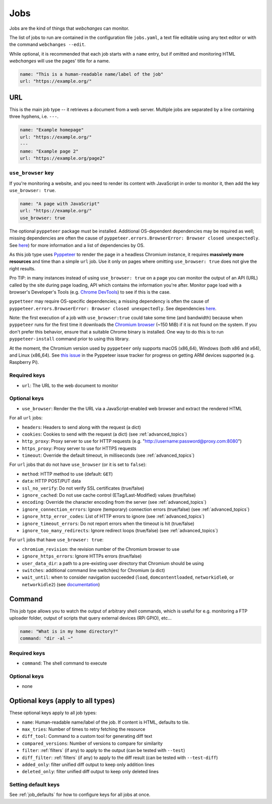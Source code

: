 .. _jobs:

Jobs
====

Jobs are the kind of things that `webchanges` can monitor.

The list of jobs to run are contained in the configuration file ``jobs.yaml``, a text file editable using any text
editor or with the command ``webchanges --edit``.

While optional, it is recommended that each job starts with a ``name`` entry, but if omitted and monitoring HTML
`webchanges` will use the pages' title for a name.

.. code-block:: yaml

   name: "This is a human-readable name/label of the job"
   url: "https://example.org/"


URL
---

This is the main job type -- it retrieves a document from a web server. Multiple jobs are separated by a line
containing three hyphens, i.e. ``---``.

.. code-block:: yaml

   name: "Example homepage"
   url: "https://example.org/"
   ---
   name: "Example page 2"
   url: "https://example.org/page2"

.. _use_browser:

``use_browser`` key
"""""""""""""""""""

If you're monitoring a website, and you need to render its content with JavaScript in order to monitor it, then add
the key ``use_browser: true``.

.. code-block:: yaml

   name: "A page with JavaScript"
   url: "https://example.org/"
   use_browser: true

The optional ``pyppeteer`` package must be installed.  Additional OS-dependent dependencies may be required as well;
missing dependencies are often the cause of ``pyppeteer.errors.BrowserError:
Browser closed unexpectedly``. See `here
<https://github.com/puppeteer/puppeteer/blob/main/docs/troubleshooting.md#chrome-headless-doesnt-launch>`__) for
more information and a list of dependencies by OS.

As this job type uses `Pyppeteer <https://github.com/pyppeteer/pyppeteer>`__
to render the page in a headless Chromium instance, it requires **massively more resources** and time than a simple
``url`` job. Use it only on pages where omitting ``use_browser: true`` does not give the right results.

Pro TIP: in many instances instead of using ``use_browser: true`` on a page you can monitor the output of an API
(URL) called by the site during page loading, API which contains the information you're after.  Monitor page load
with a browser's Developer's Tools (e.g. `Chrome DevTools <https://developers.google.com/web/tools/chrome-devtools>`__)
to see if this is the case.

``pypetteer`` may require OS-specific dependencies; a missing dependency is often the cause of
``pyppeteer.errors.BrowserError: Browser closed unexpectedly``.  See dependencies `here
<https://github.com/puppeteer/puppeteer/blob/main/docs/troubleshooting.md#chrome-headless-doesnt-launch>`__.

Note: the first execution of a job with ``use_browser:true`` could take some time (and bandwidth) because when
``pyppeteer`` runs for the first time it downloads the `Chromium browser
<https://www.chromium.org/getting-involved/download-chromium>`__ (~150 MiB) if it is not found on the system.
If you don't prefer this behavior, ensure that a suitable Chrome binary is installed. One way to do this is to run
``pyppeteer-install`` command prior to using this library.

At the moment, the Chromium version used by ``pyppeteer`` only supports macOS (x86_64), Windows (both x86
and x64), and Linux (x86_64). See `this issue <https://github.com/pyppeteer/pyppeteer/issues/155>`__ in the Pyppeteer
issue tracker for progress on getting ARM devices supported (e.g. Raspberry Pi).

Required keys
"""""""""""""

- ``url``: The URL to the web document to monitor

Optional keys
"""""""""""""

- ``use_browser``: Render the the URL via a JavaScript-enabled web browser and extract the rendered HTML

For all ``url`` jobs:

- ``headers``: Headers to send along with the request (a dict)
- ``cookies``: Cookies to send with the request (a dict) (see :ref:`advanced_topics`)
- ``http_proxy``: Proxy server to use for HTTP requests (e.g. "http://username:password@proxy.com:8080")
- ``https_proxy``: Proxy server to use for HTTPS requests
- ``timeout``: Override the default timeout, in milliseconds (see :ref:`advanced_topics`)

For ``url`` jobs that do not have ``use_browser`` (or it is set to ``false``):

- ``method``: HTTP method to use (default: ``GET``)
- ``data``: HTTP POST/PUT data
- ``ssl_no_verify``: Do not verify SSL certificates (true/false)
- ``ignore_cached``: Do not use cache control (ETag/Last-Modified) values (true/false)
- ``encoding``: Override the character encoding from the server (see :ref:`advanced_topics`)
- ``ignore_connection_errors``: Ignore (temporary) connection errors (true/false) (see :ref:`advanced_topics`)
- ``ignore_http_error_codes``: List of HTTP errors to ignore (see :ref:`advanced_topics`)
- ``ignore_timeout_errors``: Do not report errors when the timeout is hit (true/false)
- ``ignore_too_many_redirects``: Ignore redirect loops (true/false) (see :ref:`advanced_topics`)

For ``url`` jobs that have ``use_browser: true``:

- ``chromium_revision``: the revision number of the Chromium browser to use
- ``ignore_https_errors``: Ignore HTTPs errors (true/false)
- ``user_data_dir``: a path to a pre-existing user directory that Chromium should be using
- ``switches``: additional command line switch(es) for Chromium (a dict)
- ``wait_until``: when to consider navigation succeeded (``load``, ``domcontentloaded``, ``networkidle0``, or
  ``networkidle2``) (see `documentation <https://miyakogi.github.io/pyppeteer/reference.html#pyppeteer.page.Page.goto>`__)


Command
-------

This job type allows you to watch the output of arbitrary shell commands, which is useful for e.g. monitoring a FTP
uploader folder, output of scripts that query external devices (RPi GPIO), etc...

.. code-block:: yaml

   name: "What is in my home directory?"
   command: "dir -al ~"

Required keys
"""""""""""""

- ``command``: The shell command to execute

Optional keys
"""""""""""""

- none

Optional keys (apply to all types)
----------------------------------
These optional keys apply to all job types:

- ``name``: Human-readable name/label of the job. If content is HTML, defaults to tile.
- ``max_tries``: Number of times to retry fetching the resource
- ``diff_tool``: Command to a custom tool for generating diff text
- ``compared_versions``: Number of versions to compare for similarity
- ``filter``: :ref:`filters` (if any) to apply to the output (can be tested with ``--test``)
- ``diff_filter``: :ref:`filters` (if any) to apply to the diff result (can be tested with ``--test-diff``)
- ``added_only``: filter unified diff output to keep only addition lines
- ``deleted_only``: filter unified diff output to keep only deleted lines

Setting default keys
""""""""""""""""""""

See :ref:`job_defaults` for how to configure keys for all jobs at once.

